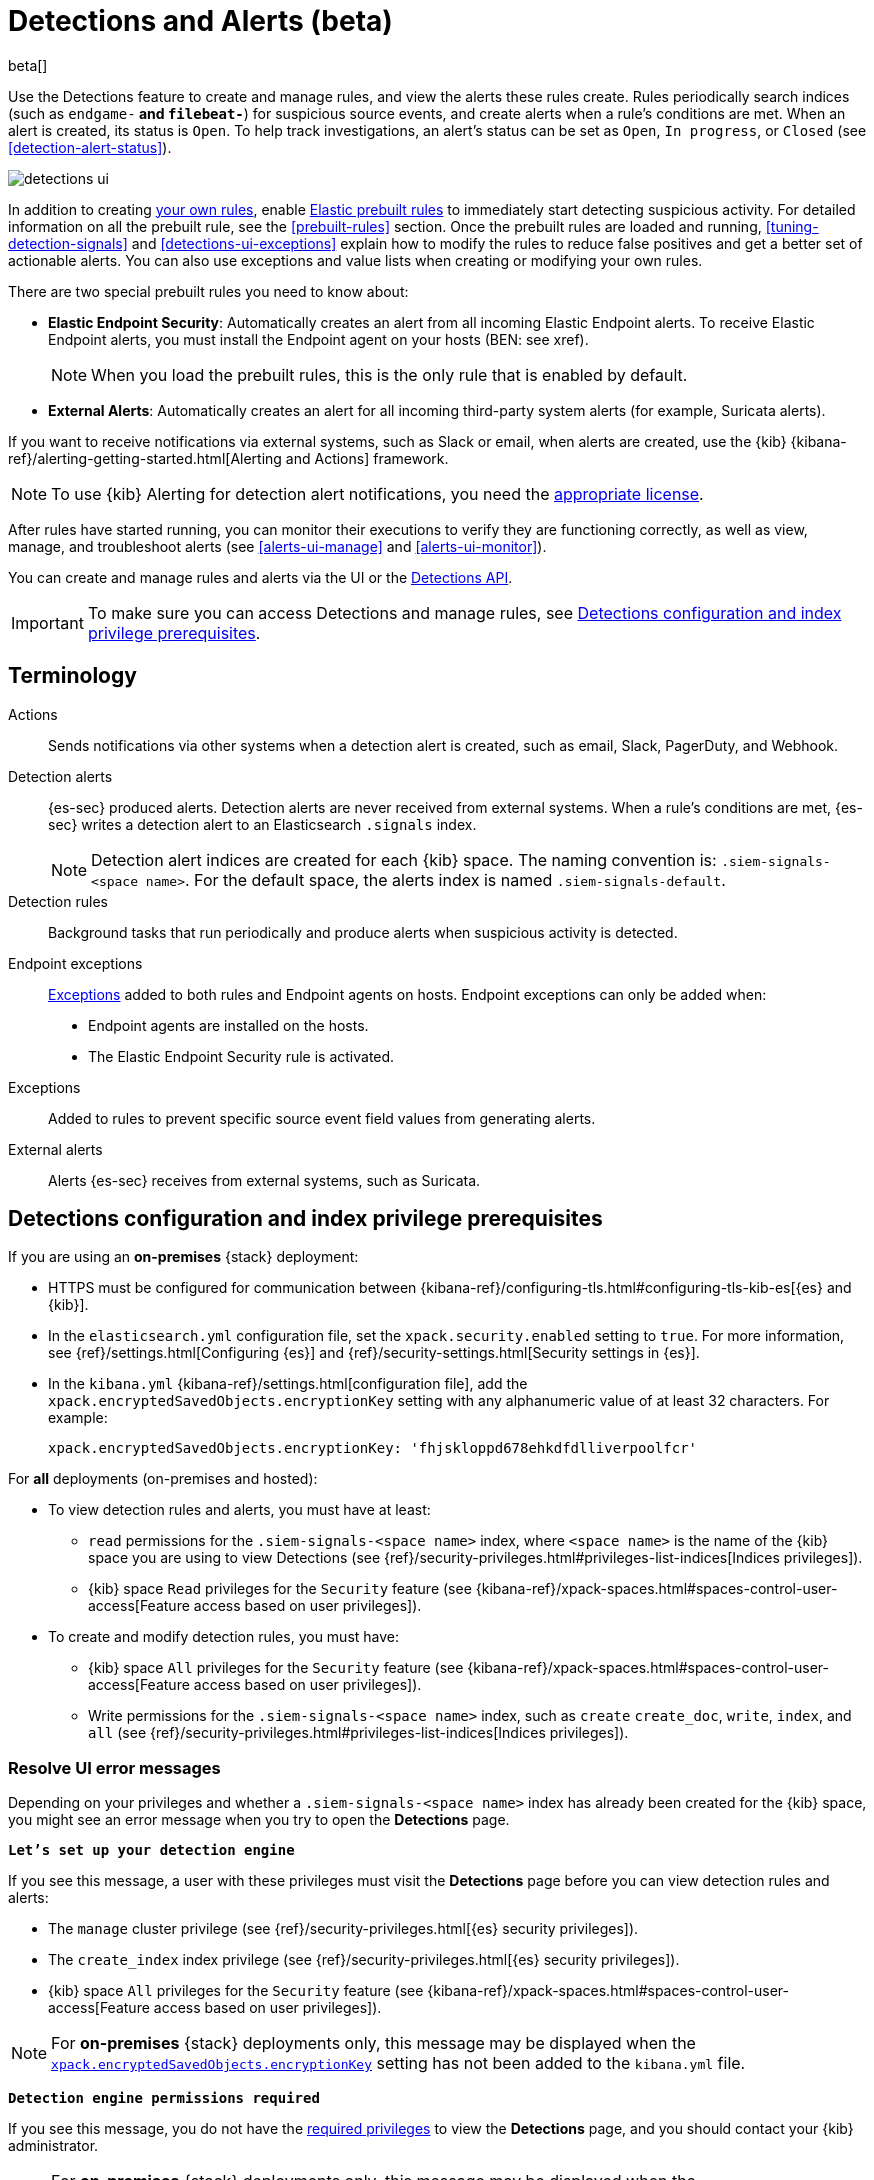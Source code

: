[[detection-engine-overview]]
[role="xpack"]

= Detections and Alerts (beta)

beta[]

Use the Detections feature to create and manage rules, and view the alerts
these rules create. Rules periodically search indices (such as `endgame-*` and
`filebeat-*`) for suspicious source events, and create alerts when a rule's
conditions are met. When an alert is created, its status is `Open`. To help
track investigations, an alert's status can be set as `Open`, `In progress`, or
`Closed` (see <<detection-alert-status>>).

[role="screenshot"]
image::images/detections-ui.png[]

In addition to creating <<rules-ui-create, your own rules>>, enable
<<load-prebuilt-rules, Elastic prebuilt rules>> to immediately start detecting
suspicious activity. For detailed information on all the prebuilt rule, see the
<<prebuilt-rules>> section. Once the prebuilt rules are loaded and
running, <<tuning-detection-signals>> and <<detections-ui-exceptions>> explain
how to modify the rules to reduce false positives and get a better set of
actionable alerts. You can also use exceptions and value lists when creating or
modifying your own rules.

There are two special prebuilt rules you need to know about:

* *Elastic Endpoint Security*: Automatically creates an alert from all incoming
Elastic Endpoint alerts. To receive Elastic Endpoint alerts, you must install
the Endpoint agent on your hosts (BEN: see xref).
+
NOTE: When you load the prebuilt rules, this is the only rule that is enabled
by default.

* *External Alerts*: Automatically creates an alert for all incoming
third-party system alerts (for example, Suricata alerts).

If you want to receive notifications via external systems, such as Slack or
email, when alerts are created, use the {kib}
{kibana-ref}/alerting-getting-started.html[Alerting and Actions] framework.

NOTE: To use {kib} Alerting for detection alert notifications, you need the
https://www.elastic.co/subscriptions[appropriate license].

After rules have started running, you can monitor their executions to verify
they are functioning correctly, as well as view, manage, and troubleshoot
alerts (see <<alerts-ui-manage>> and <<alerts-ui-monitor>>).

You can create and manage rules and alerts via the UI or the
<<rule-api-overview, Detections API>>.

[IMPORTANT]
==============
To make sure you can access Detections and manage rules, see 
<<detections-permissions>>.
==============

[float]
[[det-engine-terminology]]
== Terminology

Actions::
Sends notifications via other systems when a detection alert is created, such
as email, Slack, PagerDuty, and Webhook.

Detection alerts::
{es-sec} produced alerts. Detection alerts are never received from external
systems. When a rule's conditions are met, {es-sec} writes a detection alert to
an Elasticsearch `.signals` index.
+
[NOTE]
==============
Detection alert indices are created for each {kib} space. The naming convention
is: `.siem-signals-<space name>`. For the default space, the alerts index is
named `.siem-signals-default`.
==============

Detection rules::
Background tasks that run periodically and produce alerts when suspicious
activity is detected.

Endpoint exceptions::
<<term-exceptions, Exceptions>> added to both rules and Endpoint agents on
hosts. Endpoint exceptions can only be added when:

* Endpoint agents are installed on the hosts.
* The Elastic Endpoint Security rule is activated.

[[term-exceptions]]
Exceptions::
Added to rules to prevent specific source event field values from generating
alerts.

External alerts::
Alerts {es-sec} receives from external systems, such as Suricata.

[float]
[[detections-permissions]]
== Detections configuration and index privilege prerequisites

If you are using an *on-premises* {stack} deployment:

* HTTPS must be configured for communication between
{kibana-ref}/configuring-tls.html#configuring-tls-kib-es[{es} and {kib}].
* In the `elasticsearch.yml` configuration file, set the 
`xpack.security.enabled` setting to `true`. For more information, see 
{ref}/settings.html[Configuring {es}] and
{ref}/security-settings.html[Security settings in {es}].
* In the `kibana.yml` {kibana-ref}/settings.html[configuration file], add the 
`xpack.encryptedSavedObjects.encryptionKey` setting with any alphanumeric value 
of at least 32 characters. For example:
+
`xpack.encryptedSavedObjects.encryptionKey: 'fhjskloppd678ehkdfdlliverpoolfcr'`

For *all* deployments (on-premises and hosted):

* To view detection rules and alerts, you must have at least:
** `read` permissions for the `.siem-signals-<space name>` index, where
`<space name>` is the name of the {kib} space you are using to view Detections
(see {ref}/security-privileges.html#privileges-list-indices[Indices privileges]).
** {kib} space `Read` privileges for the `Security` feature (see
{kibana-ref}/xpack-spaces.html#spaces-control-user-access[Feature access based on user privileges]).
* To create and modify detection rules, you must have:
** {kib} space `All` privileges for the `Security` feature (see
{kibana-ref}/xpack-spaces.html#spaces-control-user-access[Feature access based on user privileges]).
** Write permissions for the `.siem-signals-<space name>` index, such as 
`create` `create_doc`, `write`, `index`, and `all`
(see {ref}/security-privileges.html#privileges-list-indices[Indices privileges]).

[float]
=== Resolve UI error messages

Depending on your privileges and whether a `.siem-signals-<space name>` index 
has already been created for the {kib} space, you might see an error message 
when you try to open the *Detections* page.

*`Let’s set up your detection engine`*

If you see this message, a user with these privileges must visit the 
*Detections* page before you can view detection rules and alerts:

* The `manage` cluster privilege (see {ref}/security-privileges.html[{es} security privileges]).
* The `create_index` index privilege (see {ref}/security-privileges.html[{es} security privileges]).
* {kib} space `All` privileges for the `Security` feature (see
{kibana-ref}/xpack-spaces.html#spaces-control-user-access[Feature access based on user privileges]).

NOTE: For *on-premises* {stack} deployments only, this message may be displayed 
when the
<<detections-permissions, `xpack.encryptedSavedObjects.encryptionKey`>> 
setting has not been added to the `kibana.yml` file.

*`Detection engine permissions required`*

If you see this message, you do not have the
<<detections-permissions, required privileges>> to view the *Detections* page, 
and you should contact your {kib} administrator.

NOTE: For *on-premises* {stack} deployments only, this message may be
displayed when the <<detections-permissions, `xpack.security.enabled`>>
setting is not enabled in the `elasticsearch.yml` file.